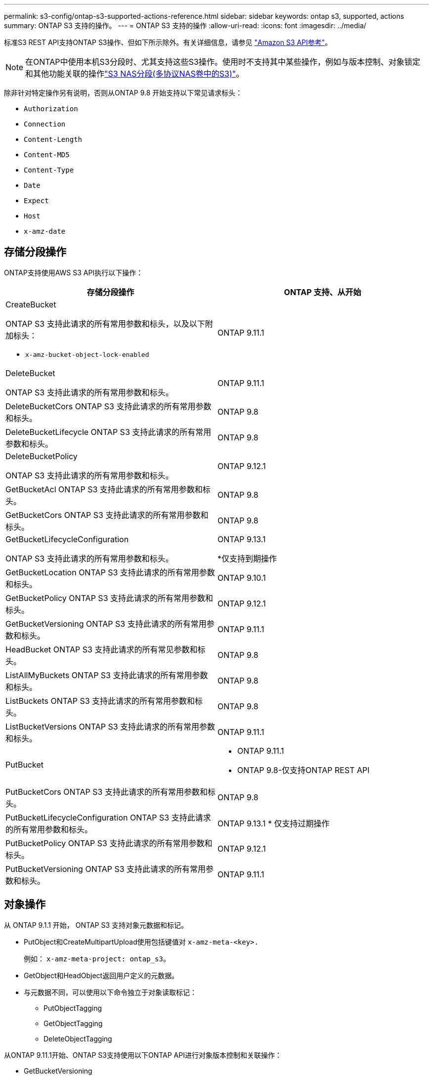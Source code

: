 ---
permalink: s3-config/ontap-s3-supported-actions-reference.html 
sidebar: sidebar 
keywords: ontap s3, supported, actions 
summary: ONTAP S3 支持的操作。 
---
= ONTAP S3 支持的操作
:allow-uri-read: 
:icons: font
:imagesdir: ../media/


[role="lead"]
标准S3 REST API支持ONTAP S3操作、但如下所示除外。有关详细信息，请参见 link:https://docs.aws.amazon.com/AmazonS3/latest/API/Type_API_Reference.html["Amazon S3 API参考"^]。


NOTE: 在ONTAP中使用本机S3分段时、尤其支持这些S3操作。使用时不支持其中某些操作，例如与版本控制、对象锁定和其他功能关联的操作link:../s3-multiprotocol/index.html["S3 NAS分段(多协议NAS卷中的S3)"]。

除非针对特定操作另有说明，否则从ONTAP 9.8 开始支持以下常见请求标头：

* `Authorization`
* `Connection`
* `Content-Length`
* `Content-MD5`
* `Content-Type`
* `Date`
* `Expect`
* `Host`
* `x-amz-date`




== 存储分段操作

ONTAP支持使用AWS S3 API执行以下操作：

|===
| 存储分段操作 | ONTAP 支持、从开始 


 a| 
CreateBucket

ONTAP S3 支持此请求的所有常用参数和标头，以及以下附加标头：

* `x-amz-bucket-object-lock-enabled`

| ONTAP 9.11.1 


 a| 
DeleteBucket

ONTAP S3 支持此请求的所有常用参数和标头。
| ONTAP 9.11.1 


| DeleteBucketCors ONTAP S3 支持此请求的所有常用参数和标头。 | ONTAP 9.8 


| DeleteBucketLifecycle ONTAP S3 支持此请求的所有常用参数和标头。 | ONTAP 9.8 


 a| 
DeleteBucketPolicy

ONTAP S3 支持此请求的所有常用参数和标头。
| ONTAP 9.12.1 


| GetBucketAcl ONTAP S3 支持此请求的所有常用参数和标头。 | ONTAP 9.8 


| GetBucketCors ONTAP S3 支持此请求的所有常用参数和标头。 | ONTAP 9.8 


 a| 
GetBucketLifecycleConfiguration

ONTAP S3 支持此请求的所有常用参数和标头。
 a| 
ONTAP 9.13.1

*仅支持到期操作



| GetBucketLocation ONTAP S3 支持此请求的所有常用参数和标头。 | ONTAP 9.10.1 


| GetBucketPolicy ONTAP S3 支持此请求的所有常用参数和标头。 | ONTAP 9.12.1 


| GetBucketVersioning ONTAP S3 支持此请求的所有常用参数和标头。 | ONTAP 9.11.1 


| HeadBucket ONTAP S3 支持此请求的所有常见参数和标头。 | ONTAP 9.8 


| ListAllMyBuckets ONTAP S3 支持此请求的所有常用参数和标头。 | ONTAP 9.8 


| ListBuckets ONTAP S3 支持此请求的所有常用参数和标头。 | ONTAP 9.8 


| ListBucketVersions ONTAP S3 支持此请求的所有常用参数和标头。 | ONTAP 9.11.1 


| PutBucket  a| 
* ONTAP 9.11.1
* ONTAP 9.8-仅支持ONTAP REST API




| PutBucketCors ONTAP S3 支持此请求的所有常用参数和标头。  a| 
ONTAP 9.8



| PutBucketLifecycleConfiguration ONTAP S3 支持此请求的所有常用参数和标头。 | ONTAP 9.13.1 * 仅支持过期操作 


| PutBucketPolicy ONTAP S3 支持此请求的所有常用参数和标头。 | ONTAP 9.12.1 


| PutBucketVersioning ONTAP S3 支持此请求的所有常用参数和标头。 | ONTAP 9.11.1 
|===


== 对象操作

从 ONTAP 9.1.1 开始， ONTAP S3 支持对象元数据和标记。

* PutObject和CreateMultipartUpload使用包括键值对 `x-amz-meta-<key>.`
+
例如： `x-amz-meta-project: ontap_s3`。

* GetObject和HeadObject返回用户定义的元数据。
* 与元数据不同，可以使用以下命令独立于对象读取标记：
+
** PutObjectTagging
** GetObjectTagging
** DeleteObjectTagging




从ONTAP 9.11.1开始、ONTAP S3支持使用以下ONTAP API进行对象版本控制和关联操作：

* GetBucketVersioning
* ListBucketVersions
* PutBucketVersioning


除非针对特定操作另有说明，否则支持以下 URI 查询参数：

* `versionId`（根据ONTAP 9.12.1 开始的对象操作要求）


|===
| 对象操作 | ONTAP 支持、从开始 


 a| 
AbortMultipartUpload

ONTAP S3 支持此请求的所有常用参数和标头，以及以下附加 URI 查询参数：
`uploadId`
 a| 
ONTAP 9.8



 a| 
CompleteMultipartUpload

ONTAP S3 支持此请求的所有常用参数和标头，以及以下附加 URI 查询参数：
`uploadId`
 a| 
ONTAP 9.8



 a| 
CopyObject

ONTAP S3 支持此请求的所有常用参数和标头，以及以下附加标头：

* `x-amz-copy-source`
* `x-amz-copy-source-if-match`
* `x-amz-copy-source-if-modified-since`
* `x-amz-copy-source-if-none-match`
* `x-amz-copy-source-if-unmodified-since`
* `x-amz-metadata-directive`
* `x-amz-object-lock-mode`
* `x-amz-object-lock-retain-until-date`
* `x-amz-tagging`
* `x-amz-tagging-directive`
* `x-amz-meta-<metadata-name>`

| ONTAP 9.12.1 


 a| 
CreateMultipartUpload

ONTAP S3 支持此请求的所有常用参数和标头，以及以下附加标头：

* `Cache-Control`
* `Content-Disposition`
* `Content-Encoding`
* `Content-Language`
* `Expires`
* `x-amz-tagging`
* `x-amz-object-lock-mode`
* `x-amz-object-lock-retain-until-date`
* `x-amz-meta-<metadata-name>`

| ONTAP 9.8 


 a| 
DeleteObject

ONTAP S3 支持此请求的所有常用参数和标头，以及以下附加标头：

* `x-amz-bypass-governance-retention`

| ONTAP 9.8 


| DeleteObjects ONTAP S3 支持此请求的所有常用参数和标头，以及以下附加标头：* `x-amz-bypass-governance-retention` | ONTAP 9.11.1 


 a| 
DeleteObjectTagging

ONTAP S3 支持此请求的所有常用参数和标头。
| ONTAP 9.9.1 


 a| 
GetObject

ONTAP S3 支持此请求的所有常用参数和标头，以及以下附加 URI 查询参数：

* `partNumber`
* `response-cache-control`
* `response-content-disposition`
* `response-content-encoding`
* `response-content-language`
* `response-content-type`
* `response-expires`


还有这个附加的请求标头：

* 范围

| ONTAP 9.8 


| GetObjectAcl ONTAP S3 支持此请求的所有常用参数和标头。 | ONTAP 9.8 


 a| 
获取对象属性

ONTAP S3 支持此请求的所有常用参数和标头，以及以下附加标头：

* `x-amz-object-attributes`

| ONTAP 9.17.1 


| GetObjectRetention ONTAP S3 支持此请求的所有常用参数和标头。 | ONTAP 9.14.1 


| GetObjectTagging ONTAP S3 支持此请求的所有常用参数和标头。 | ONTAP 9.9.1 


| HeadObject ONTAP S3 支持此请求的所有常用参数和标头。 | ONTAP 9.8 


 a| 
ListMultipartUpload

ONTAP S3 支持此请求的所有常用参数和标头，以及以下附加 URI 参数：

* `delimiter`
* `key-marker`
* `max-uploads`
* `prefix`
* `upload-id-marker`

| ONTAP 9.8 


 a| 
ListObjects

ONTAP S3 支持此请求的所有常用参数和标头，以及以下附加 URI 参数：

* `delimiter`
* `encoding-type`
* `marker`
* `max-keys`
* `prefix`

| ONTAP 9.8 


 a| 
List对象V2

ONTAP S3 支持此请求的所有常用参数和标头，以及以下附加 URI 参数：

* `continuation-token`
* `delimiter`
* `encoding-type`
* `fetch-owner`
* `max-keys`
* `prefix`
* `start-after`

| ONTAP 9.8 


 a| 
ListObjectVersies

ONTAP S3 支持此请求的所有常用参数和标头，以及以下附加 URI 参数：

* `delimiter`
* `encoding-type`
* `key-marker`
* `max-keys`
* `prefix`
* `version-id-marker`

| ONTAP 9.11.1 


 a| 
ListParts

ONTAP S3 支持此请求的所有常用参数和标头，以及以下附加 URI 参数：

* `max-parts`
* `part-number-marker`
* `uploadId`

| ONTAP 9.8 


 a| 
PutObject

ONTAP S3 支持此请求的所有常用参数和标头，以及以下附加标头：

* `Cache-Control`
* `Content-Disposition`
* `Content-Encoding`
* `Content-Language`
* `Expires`
* `x-amz-tagging`
* `x-amz-object-lock-mode`
* `x-amz-object-lock-retain-until-date`
* `x-amz-meta-<metadata-name>`

| ONTAP 9.8 


| PutObjectLockConfiguration ONTAP S3 支持此请求的所有常用参数和标头。 | ONTAP 9.14.1 


 a| 
PutObject保留

ONTAP S3 支持此请求的所有常用参数和标头，以及以下附加标头：

* `x-amz-bypass-governance-retention`

| ONTAP 9.14.1 


| PutObjectTagging ONTAP S3 支持此请求的所有常用参数和标头。 | ONTAP 9.9.1 


| 上传部件 | ONTAP 9.8 


 a| 
上传PartCopy

ONTAP S3 支持此请求的所有常用参数和标头，以及以下附加 URI 参数：

* `partNumber`
* `uploadId`


以及这些额外的请求标头：

* `x-amz-copy-source`
* `x-amz-copy-source-if-match`
* `x-amz-copy-source-if-modified-since`
* `x-amz-copy-source-if-none-match`
* `x-amz-copy-source-if-unmodified-since`
* `x-amz-copy-source-range`

| ONTAP 9.12.1 
|===


== 组策略

这些操作并不特定于 S3 ，通常与身份和管理（ IAM ）流程相关。ONTAP 支持这些命令，但不使用 IAM REST API 。

* 创建策略
* AttachGroup 策略




== 用户管理

这些操作并不特定于 S3 ，通常与 IAM 流程相关。

* CreateUser
* deleteuser
* CreateGroup
* DeleteGroup




== S3操作(按版本)

.ONTAP 9.14.1
S3.14.1增加了对ONTAP 9对象锁定的支持。


NOTE: 不支持合法保留操作(没有定义保留时间的锁定)。

* GetObjectLockConfiguration
* GetObject保留
* PutObjectLockConfiguration
* PutObject保留


.ONTAP 9.13.1
ONTAP 9．1增加了对存储分段生命周期管理的支持。

* DeleteBucketLifecycleConfiguration
* GetBucketLifecycleConfiguration
* PutBucketLifecycleConfiguration


.ONTAP 9.12.1
ONTAP 9 12.1增加了对分段策略的支持以及复制对象的功能。

* DeleteBucketPolicy
* GetBucketPolicy
* PutBucketPolicy
* CopyObject
* 上传PartCopy


.ONTAP 9.11.1
API.11.1增加了对版本控制、预先签名的、分块上传以及使用S3 ONTAP 9创建和删除存储分段等常见S3操作的支持。

* ONTAP S3 现在支持使用以下方式对分块上传签名请求进行支持 `x-amz-content-sha256:
STREAMING-AWS4-HMAC-SHA256-PAYLOAD`
* 现在、ONTAP S3支持使用预先签名的URL的客户端应用程序共享对象、或者允许其他用户上传对象而无需用户凭据。
* CreateBucket
* DeleteBucket
* GetBucketVersioning
* ListBucketVersions
* PutBucket
* PutBucketVersioning
* DeleteObjects
* ListObjectVersies



NOTE: 由于在创建第一个分段之前不会创建底层FlexGroup、因此、必须先在ONTAP中创建分段、然后外部客户端才能使用CreateBucket.

.ONTAP 9.10.1
GetBucket10.1增加了对SnapMirror S3和ONTAP 9的支持。

* GetBucketLocation


.ONTAP 9.9.1
ONTAP 9 S3.9.1为ONTAP S3增加了对对象元数据和标记支持的支持。

* 现在，PutObject和CreateMultipartUpload使用包括键值对 `x-amz-meta-<key>`。例如： `x-amz-meta-project: ontap_s3`。
* 现在、GetObject和HeadObject将返回用户定义的元数据。


标记也可与存储分段一起使用。与元数据不同，可以使用以下命令独立于对象读取标记：

* PutObjectTagging
* GetObjectTagging
* DeleteObjectTagging

